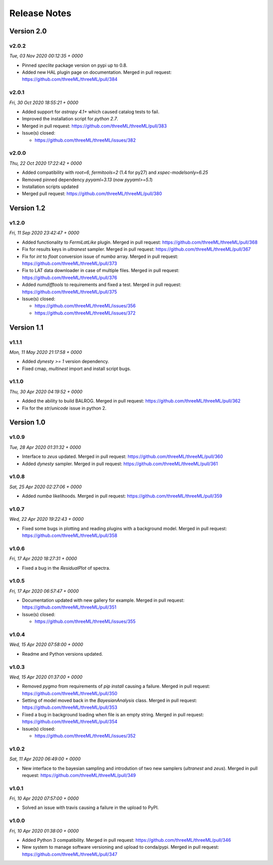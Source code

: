 Release Notes
=============


Version 2.0
-----------


v2.0.2
^^^^^^^^
*Tue, 03 Nov 2020 00:12:35 + 0000*

* Pinned `speclite` package version on pypi up to 0.8.
* Added new HAL plugin page on documentation. Merged in pull request:
  https://github.com/threeML/threeML/pull/384


v2.0.1
^^^^^^^^
*Fri, 30 Oct 2020 18:55:21 + 0000*

* Added support for `astropy 4.1+` which caused catalog tests to fail.
* Improved the installation script for `python 2.7`. 
* Merged in pull request: https://github.com/threeML/threeML/pull/383
* Issue(s) closed:

  * https://github.com/threeML/threeML/issues/382


v2.0.0
^^^^^^^^
*Thu, 22 Oct 2020 17:22:42 + 0000*

* Added compatibility with `root=6`, `fermitools=2` (1.4 for py27) and `xspec-modelsonly=6.25`
* Removed pinned dependency `pyyaml=3.13` (now `pyyaml>=5.1`)
* Installation scripts updated
* Merged pull request: https://github.com/threeML/threeML/pull/380


Version 1.2
-----------


v1.2.0
^^^^^^^^
*Fri, 11 Sep 2020 23:42:47 + 0000*

* Added functionality to `FermiLatLike` plugin. Merged in pull request:
  https://github.com/threeML/threeML/pull/368
* Fix for results keys in `ultranest` sampler. Merged in pull request:
  https://github.com/threeML/threeML/pull/367
* Fix for `int` to `float` conversion issue of `numba` array. Merged in pull
  request: https://github.com/threeML/threeML/pull/373
* Fix to LAT data downloader in case of multiple files. Merged in pull 
  request: https://github.com/threeML/threeML/pull/376
* Added `numdifftools` to requirements and fixed a test. Merged in pull
  request: https://github.com/threeML/threeML/pull/375
* Issue(s) closed:

  * https://github.com/threeML/threeML/issues/356
  * https://github.com/threeML/threeML/issues/372


Version 1.1
-----------


v1.1.1
^^^^^^^^
*Mon, 11 May 2020 21:17:58 + 0000*

* Added `dynesty >= 1` version dependency.
* Fixed cmap, `multinest` import and install script bugs.


v1.1.0
^^^^^^^^
*Thu, 30 Apr 2020 04:19:52 + 0000*

* Added the ability to build BALROG. Merged in pull request:
  https://github.com/threeML/threeML/pull/362
* Fix for the `str`/`unicode` issue in python 2.


Version 1.0
-----------


v1.0.9
^^^^^^^^
*Tue, 28 Apr 2020 01:31:32 + 0000*

* Interface to `zeus` updated. Merged in pull request:
  https://github.com/threeML/threeML/pull/360
* Added `dynesty` sampler. Merged in pull request:
  https://github.com/threeML/threeML/pull/361


v1.0.8
^^^^^^^^
*Sat, 25 Apr 2020 02:27:06 + 0000*

* Added `numba` likelihoods. Merged in pull request:
  https://github.com/threeML/threeML/pull/359


v1.0.7
^^^^^^^^
*Wed, 22 Apr 2020 19:22:43 + 0000*

* Fixed some bugs in plotting and reading plugins with a background model. 
  Merged in pull request: https://github.com/threeML/threeML/pull/358


v1.0.6
^^^^^^^^
*Fri, 17 Apr 2020 18:27:31 + 0000*

* Fixed a bug in the `ResidualPlot` of spectra.


v1.0.5
^^^^^^^^
*Fri, 17 Apr 2020 06:57:47 + 0000*

* Documentation updated with new gallery for example. Merged in pull request:
  https://github.com/threeML/threeML/pull/351
* Issue(s) closed:

  * https://github.com/threeML/threeML/issues/355


v1.0.4
^^^^^^^^
*Wed, 15 Apr 2020 07:58:00 + 0000*

* Readme and Python versions updated.


v1.0.3
^^^^^^^^
*Wed, 15 Apr 2020 01:37:00 + 0000*

* Removed `pygmo` from requirements of `pip install` causing a failure. Merged
  in pull request: https://github.com/threeML/threeML/pull/350
* Setting of model moved back in the `BayesianAnalysis` class. Merged in pull 
  request: https://github.com/threeML/threeML/pull/353
* Fixed a bug in background loading when file is an empty string. Merged in pull
  request: https://github.com/threeML/threeML/pull/354
* Issue(s) closed:

  * https://github.com/threeML/threeML/issues/352



v1.0.2
^^^^^^^^
*Sat, 11 Apr 2020 06:49:00 + 0000*

* New interface to the bayesian sampling and introdution of two new samplers 
  (`ultranest` and `zeus`). Merged in pull request: 
  https://github.com/threeML/threeML/pull/349


v1.0.1
^^^^^^^^
*Fri, 10 Apr 2020 07:57:00 + 0000*

* Solved an issue with travis causing a failure in the upload to PyPI.


v1.0.0
^^^^^^^^
*Fri, 10 Apr 2020 01:38:00 + 0000*

* Added Python 3 compatibility. Merged in pull request:
  https://github.com/threeML/threeML/pull/346
* New system to manage software versioning and upload to conda/pypi. Merged in
  pull request: https://github.com/threeML/threeML/pull/347